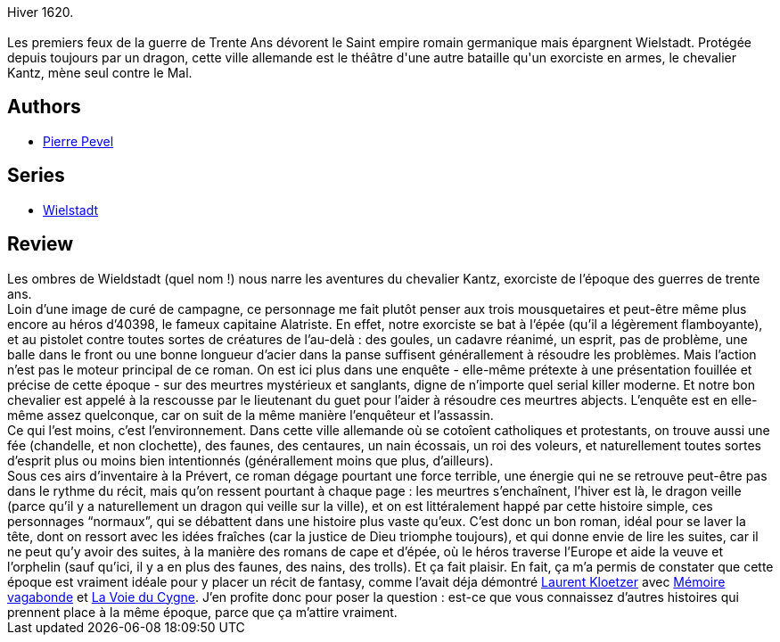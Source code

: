 :jbake-type: post
:jbake-status: published
:jbake-title: Les ombres de Wielstadt (Wielstadt, #1)
:jbake-tags:  enquête, fantasy, rayon-imaginaire, ville,_année_2003,_mois_juin,_note_4,combat,read
:jbake-date: 2003-06-19
:jbake-depth: ../../
:jbake-uri: goodreads/books/9782266130493.adoc
:jbake-bigImage: https://i.gr-assets.com/images/S/compressed.photo.goodreads.com/books/1568284522l/3628906._SX98_.jpg
:jbake-smallImage: https://i.gr-assets.com/images/S/compressed.photo.goodreads.com/books/1568284522l/3628906._SY75_.jpg
:jbake-source: https://www.goodreads.com/book/show/3628906
:jbake-style: goodreads goodreads-book

++++
<div class="book-description">
Hiver 1620.<br /><br />Les premiers feux de la guerre de Trente Ans dévorent le Saint empire romain germanique mais épargnent Wielstadt. Protégée depuis toujours par un dragon, cette ville allemande est le théâtre d'une autre bataille qu'un exorciste en armes, le chevalier Kantz, mène seul contre le Mal.<br />
</div>
++++


## Authors
* link:../authors/1201844.html[Pierre Pevel]

## Series
* link:../series/Wielstadt.html[Wielstadt]

## Review

++++
Les ombres de Wieldstadt (quel nom !) nous narre les aventures du chevalier Kantz, exorciste de l’époque des guerres de trente ans. <br/>Loin d’une image de curé de campagne, ce personnage me fait plutôt penser aux trois mousquetaires et peut-être même plus encore au héros d’40398, le fameux capitaine Alatriste. En effet, notre exorciste se bat à l’épée (qu’il a légèrement flamboyante), et au pistolet contre toutes sortes de créatures de l’au-delà : des goules, un cadavre réanimé, un esprit, pas de problème, une balle dans le front ou une bonne longueur d’acier dans la panse suffisent générallement à résoudre les problèmes. Mais l’action n’est pas le moteur principal de ce roman. On est ici plus dans une enquête - elle-même prétexte à une présentation fouillée et précise de cette époque - sur des meurtres mystérieux et sanglants, digne de n’importe quel serial killer moderne. Et notre bon chevalier est appelé à la rescousse par le lieutenant du guet pour l’aider à résoudre ces meurtres abjects. L’enquête est en elle-même assez quelconque, car on suit de la même manière l’enquêteur et l’assassin. <br/>Ce qui l’est moins, c’est l’environnement. Dans cette ville allemande où se cotoîent catholiques et protestants, on trouve aussi une fée (chandelle, et non clochette), des faunes, des centaures, un nain écossais, un roi des voleurs, et naturellement toutes sortes d’esprit plus ou moins bien intentionnés (générallement moins que plus, d’ailleurs). <br/>Sous ces airs d’inventaire à la Prévert, ce roman dégage pourtant une force terrible, une énergie qui ne se retrouve peut-être pas dans le rythme du récit, mais qu’on ressent pourtant à chaque page : les meurtres s’enchaînent, l’hiver est là, le dragon veille (parce qu’il y a naturellement un dragon qui veille sur la ville), et on est littéralement happé par cette histoire simple, ces personnages “normaux”, qui se débattent dans une histoire plus vaste qu’eux. C’est donc un bon roman, idéal pour se laver la tête, dont on ressort avec les idées fraîches (car la justice de Dieu triomphe toujours), et qui donne envie de lire les suites, car il ne peut qu’y avoir des suites, à la manière des romans de cape et d’épée, où le héros traverse l’Europe et aide la veuve et l’orphelin (sauf qu’ici, il y a en plus des faunes, des nains, des trolls). Et ça fait plaisir. En fait, ça m’a permis de constater que cette époque est vraiment idéale pour y placer un récit de fantasy, comme l’avait déja démontré <a class="DirectAuthorReference destination_Author" href="../authors/1529258.html">Laurent Kloetzer</a> avec <a class="DirectBookReference destination_Book" href="9782911618222.html">Mémoire vagabonde</a> et <a class="DirectBookReference destination_Book" href="9782070418350.html">La Voie du Cygne</a>. J’en profite donc pour poser la question : est-ce que vous connaissez d’autres histoires qui prennent place à la même époque, parce que ça m’attire vraiment.<br/>
++++